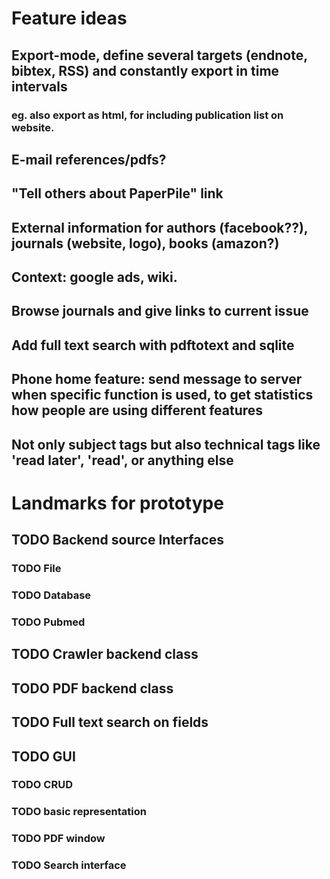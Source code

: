 * Feature ideas
** Export-mode, define several targets (endnote, bibtex, RSS) and constantly export in time intervals
*** eg. also export as html, for including publication list on website. 
** E-mail references/pdfs?
** "Tell others about PaperPile" link
** External information for authors (facebook??), journals (website, logo), books (amazon?)
** Context: google ads, wiki.
** Browse journals and give links to current issue
** Add full text search with pdftotext and sqlite
** Phone home feature: send message to server when specific function is used, to get statistics how people are using different features
** Not only subject tags but also technical tags like 'read later', 'read', or anything else

* Landmarks for prototype
** TODO Backend source Interfaces
*** TODO File
*** TODO Database
*** TODO Pubmed
** TODO Crawler backend class
** TODO PDF backend class
** TODO Full text search on fields
** TODO GUI
*** TODO CRUD
*** TODO basic representation
*** TODO PDF window
*** TODO Search interface




